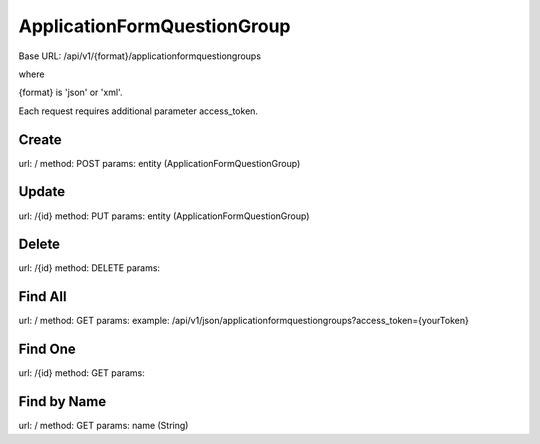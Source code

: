 ﻿ApplicationFormQuestionGroup
============================

Base URL: /api/v1/{format}/applicationformquestiongroups

where

{format} is 'json' or 'xml'.

Each request requires additional parameter access_token.

Create
------

url: /
method: POST
params: entity (ApplicationFormQuestionGroup)

Update
------
    
url: /{id}
method: PUT
params: entity (ApplicationFormQuestionGroup)

Delete
------

url: /{id}
method: DELETE
params:

Find All
--------
    
url: /
method: GET
params:
example: /api/v1/json/applicationformquestiongroups?access_token={yourToken}

Find One
--------

url: /{id}
method: GET
params:

Find by Name
------------

url: /
method: GET
params: name (String)